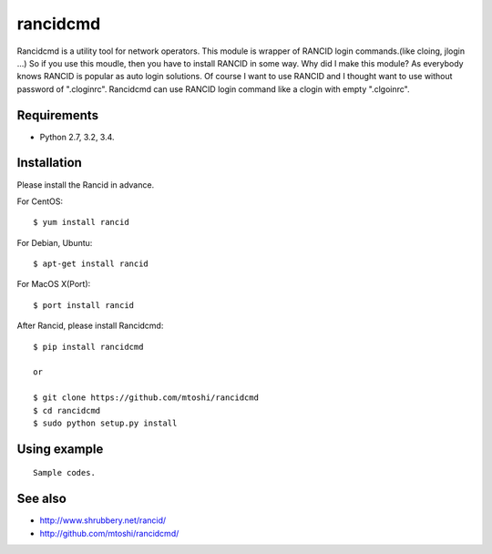 ===================================================
rancidcmd
===================================================

Rancidcmd is a utility tool for network operators.
This module is wrapper of RANCID login commands.(like cloing, jlogin ...)
So if you use this moudle, then you have to install RANCID in some way.
Why did I make this module? As everybody knows RANCID is popular as auto login solutions.
Of course I want to use RANCID and I thought want to use without password of ".cloginrc".
Rancidcmd can use RANCID login command like a clogin with empty ".clgoinrc".


Requirements
=============

- Python 2.7, 3.2, 3.4.


Installation
=============
Please install the Rancid in advance.

For CentOS::

   $ yum install rancid


For Debian, Ubuntu::

   $ apt-get install rancid

For MacOS X(Port)::

   $ port install rancid

After Rancid, please install Rancidcmd::

   $ pip install rancidcmd

   or

   $ git clone https://github.com/mtoshi/rancidcmd
   $ cd rancidcmd
   $ sudo python setup.py install


Using example
==============
::

   Sample codes.


See also
=========
* http://www.shrubbery.net/rancid/
* http://github.com/mtoshi/rancidcmd/
